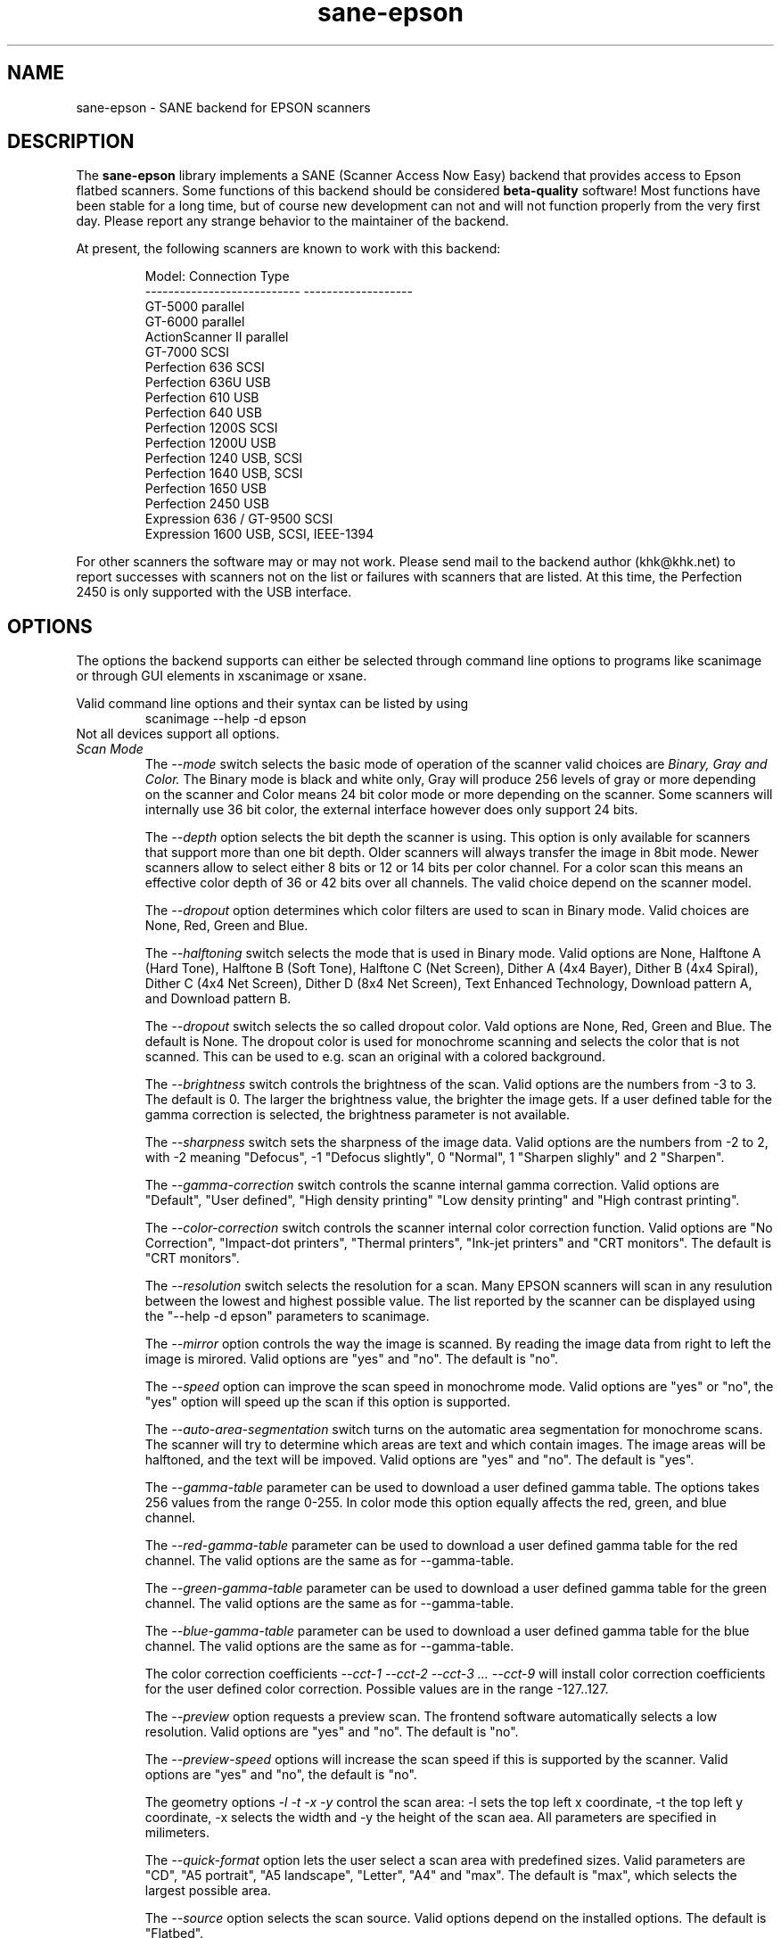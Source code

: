 .TH sane-epson 5 "27-Dec-2000"
.IX sane-epson
.SH NAME
sane-epson - SANE backend for EPSON scanners
.SH DESCRIPTION
The
.B sane-epson
library implements a SANE (Scanner Access Now Easy) backend that
provides access to Epson flatbed scanners.  Some functions of this 
backend should be considered
.B beta-quality
software! Most functions have been stable for a long time, but of 
course new development can not and will not function properly from
the very first day. Please report any strange behavior to the 
maintainer of the backend.
.PP
At present, the following scanners are known to work with this backend:
.PP
.RS
Model:                       Connection Type
.br
---------------------------  -------------------
.br
GT-5000                      parallel
.br
GT-6000                      parallel
.br
ActionScanner II             parallel
.br
GT-7000                      SCSI
.br
Perfection 636               SCSI
.br
Perfection 636U              USB
.br
Perfection 610               USB
.br
Perfection 640               USB
.br
Perfection 1200S             SCSI
.br
Perfection 1200U             USB
.br
Perfection 1240              USB, SCSI
.br
Perfection 1640              USB, SCSI
.br
Perfection 1650              USB
.br
Perfection 2450              USB
.br
Expression 636 / GT-9500     SCSI
.br
Expression 1600              USB, SCSI, IEEE-1394
.RE

For other scanners the software  may or may not work.  Please send mail to 
the backend author (khk@khk.net) to report successes with scanners not on
the list or failures with scanners that are listed. At this time, the
Perfection 2450 is only supported with the USB interface.
.SH OPTIONS
The options the backend supports can either be selected through command line
options to programs like scanimage or through GUI elements in xscanimage or xsane.

Valid command line options and their syntax can be listed by using 
.RS
scanimage --help -d epson
.RE
Not all devices support all options.
.TP
.I Scan Mode
The 
.I --mode 
switch selects the basic mode of operation of the scanner valid choices are 
.I Binary, Gray and Color. 
The Binary mode is black and white only, Gray will produce 256 levels of gray 
or more depending on the scanner and Color means 24 bit color mode or more 
depending on the scanner.  Some scanners will internally use 36 bit color, 
the external interface however does only support 24 bits.

The
.I --depth
option selects the bit depth the scanner is using. This option is only available
for scanners that support more than one bit depth. Older scanners will always
transfer the image in 8bit mode. Newer scanners allow to select either 8 bits 
or 12 or 14 bits per color channel. For a color scan this means an effective
color depth of 36 or 42 bits over all channels. The valid choice depend on 
the scanner model.

The 
.I --dropout 
option determines which color filters are used to scan in Binary mode. Valid choices
are None, Red, Green and Blue.

The
.I --halftoning
switch selects the mode that is used in Binary mode. Valid options are None, 
Halftone A (Hard Tone), Halftone B (Soft Tone), Halftone C (Net Screen), 
Dither A (4x4 Bayer), Dither B (4x4 Spiral), Dither C (4x4 Net Screen), 
Dither D (8x4 Net Screen), Text Enhanced Technology, Download pattern A, 
and Download pattern B.

The 
.I --dropout
switch selects the so called dropout color. Vald options are None, Red, Green 
and Blue. The default is None. The dropout color is used for 
monochrome scanning and selects the color that is not scanned. This can be used
to e.g. scan an original with a colored background.

The
.I --brightness
switch controls the brightness of the scan. Valid options are the numbers from -3 to 
3. The default is 0. The larger the brightness value, the brighter the image gets. If 
a user defined table for the gamma correction is selected, the brightness parameter is
not available.

The
.I --sharpness
switch sets the sharpness of the image data. Valid options are the numbers from -2 to 
2, with -2 meaning "Defocus", -1 "Defocus slightly", 0 "Normal", 1 "Sharpen slighly"
and 2 "Sharpen". 

The 
.I --gamma-correction
switch controls the scanne internal gamma correction. Valid options are "Default", "User
defined", "High density printing" "Low density printing" and "High contrast printing".

The 
.I --color-correction
switch controls the scanner internal color correction function. Valid options are "No 
Correction", "Impact-dot printers", "Thermal printers", "Ink-jet printers" and "CRT
monitors". The default is "CRT monitors". 

The 
.I --resolution
switch selects the resolution for a scan. Many EPSON scanners will scan in any resulution between
the lowest and highest possible value. The list reported by the scanner can be displayed using
the "--help -d epson" parameters to scanimage.

The 
.I --mirror
option controls the way the image is scanned. By reading the image data from right to left the
image is mirored. Valid options are "yes" and "no". The default is "no".

The 
.I --speed
option can improve the scan speed in monochrome mode. Valid options are "yes" or "no", the "yes"
option will speed up the scan if this option is supported.

The 
.I --auto-area-segmentation 
switch turns on the automatic area segmentation for monochrome scans. The scanner will try to 
determine which areas are text and which contain images. The image areas will be halftoned, 
and the text will be impoved. Valid options are "yes" and "no". The default is "yes".

The 
.I --gamma-table
parameter can be used to download a user defined gamma table. The options takes 256 values from
the range 0-255. In color mode this option equally affects the red, green, and blue channel.

The 
.I --red-gamma-table 
parameter can be used to download a user defined gamma table for the red channel. The valid
options are the same as for --gamma-table.

The 
.I --green-gamma-table 
parameter can be used to download a user defined gamma table for the green channel. The valid
options are the same as for --gamma-table.

The 
.I --blue-gamma-table 
parameter can be used to download a user defined gamma table for the blue channel. The valid
options are the same as for --gamma-table.

The color correction coefficients
.I --cct-1 --cct-2 --cct-3 ... --cct-9
will install color correction coefficients for the user defined color correction. Possible 
values are in the range -127..127.


The 
.I --preview
option requests a preview scan. The frontend software automatically selects a low 
resolution. Valid options are "yes" and "no". The default is "no".

The 
.I --preview-speed
options will increase the scan speed if this is supported by the scanner. Valid options
are "yes" and "no", the default is "no".
 

The geometry options
.I -l -t -x -y 
control the scan area: -l sets the top left x coordinate, -t the top left y coordinate, 
-x selects the width and -y the height of the scan aea. All parameters are specified in
milimeters.

The
.I --quick-format
option lets the user select a scan area with predefined sizes. Valid parameters are "CD", 
"A5 portrait", "A5 landscape", "Letter", "A4" and "max". The default is "max", which 
selects the largest possible area.

The
.I --source
option selects the scan source. Valid options depend on the installed options. The default
is "Flatbed".

The 
.I --auto-eject
option will eject a page after scanning from the document feeder. 

The
.I --film-type
option will select the film type for scans with the transparency unit. This
option is only activated of the TPU is selected as scan source. Valid options
are "Negative Film" and "Positive Film".

The
.I --focus-position
option selects the focus position for all scans. Valid options are "Focus 2.5mm above
glass" and "Focus on glass". The focus on the 2.5mm point above the glass is 
necessary for scans with the transparency unit, so that the scanner can focus on the
film if one of the film holders is used.



.SH CONFIGURATION FILE
The configuration file @CONFIGDIR@/epson.conf specifies the device(s) that the 
backend will use. The current version only supports one scanner per Epson 
backend. Possible connection types are:
.TP
.I SCSI
This is the default, and if nothing else is specified the backend software will
open a given patch as SCSI device. More information about valid syntax for SCSI
devices can be found in sane-scsi(5).
.TP
.I PIP - Parallel Interface
The parallel interface can be configured in two ways: An integer number starting
at the beginning of a line will be interpreted as the IO address of the parallel
port. To make it clearer that a configured IO address is a parallel port the 
port address can be preceded by the string "PIO". The PIO connection does not
use a special device file in the /dev directory.
.TP
.I USB
A device file that is preceded by the string "USB" is treated as a scanner 
connected via the Universal Serial Bus. The correct special device file has
to be created prior to using it with Sane. See the USB documentation for 
more information about how to set up the USB subsystem and the required 
device files.
.SH FILES
.TP
.I @LIBDIR@/libsane-epson.a
The static library implementing this backend.
.TP
.I @LIBDIR@/libsane-epson.so
The shared library implementing this backend (present on systems that
support dynamic loading).
.SH ENVIRONMENT
.TP
.B SANE_DEBUG_EPSON
If the library was compiled with debug support enabled, this
environment variable controls the debug level for this backend.  E.g.,
a value of 128 requests all debug output to be printed.  Smaller
levels reduce verbosity.

.TP
.B SANE_EPSON_CMD_LVL
This allows to override the function or command level that the backend 
uses to communicate with the scanner. The function level a scanner
supports is determined during the initialization of the device. If
the backend does not recognize the function level reported by the 
scanner it will default to function level B5. Valid function levels
are A1, A2, B1, B2, B3, B4, B5, B6, B7, B8 and F5. Use this feature
only if you know what you are doing!

.SH "SEE ALSO"

sane\-scsi(5), scanimage(1), xscanimage(1), xsane(1)

.SH BUGS

None :-) At least none are currently known.

.SH UNSUPPORTED DEVICES
The backend may be used with Epson scanners that are not yet listed 
under the list of supported devices. A scanner that is not recognized
may default to the function level B3, which means that not all 
functions that the scanner may be capable of are accessible. 

If the scanner is not even recognized as an Epson scanner this is
probably because the device name reported by the scanner is not in the
correct format. Please send this information to the backend maintainer
(email address is in the AUTHOR section of this man page or in the
AUTHORS file of the SANE distribution). 

The Perfection 600 and Perfection 1250 are not supported by this
backend.

.SH AUTHOR

The package is actively maintained by Karl Heinz Kremer (khk@khk.net). The
software is based on work by Christian Bucher and Kazuhiro Sasayama
